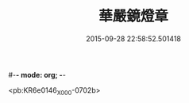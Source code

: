 #-*- mode: org; -*-
#+DATE: 2015-09-28 22:58:52.501418
#+TITLE: 華嚴鏡燈章
#+PROPERTY: CBETA_ID X58n1028
#+PROPERTY: ID KR6e0146
#+PROPERTY: SOURCE 卍 Xuzangjing Vol. 58, No. 1028
#+PROPERTY: VOL 58
#+PROPERTY: BASEEDITION X
#+PROPERTY: WITNESS CBETA

<pb:KR6e0146_X_000-0702b>
